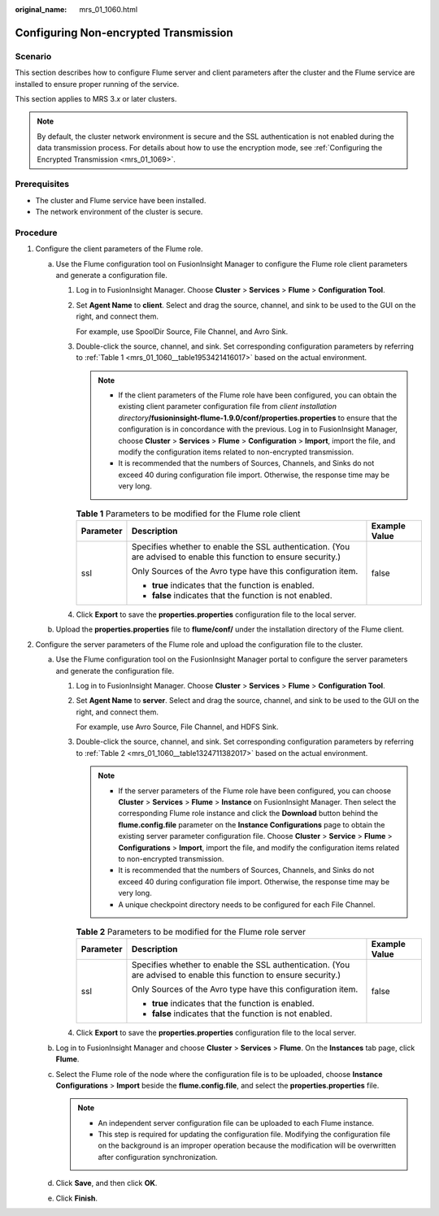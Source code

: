 :original_name: mrs_01_1060.html

.. _mrs_01_1060:

Configuring Non-encrypted Transmission
======================================

Scenario
--------

This section describes how to configure Flume server and client parameters after the cluster and the Flume service are installed to ensure proper running of the service.

This section applies to MRS 3.\ *x* or later clusters.

.. note::

   By default, the cluster network environment is secure and the SSL authentication is not enabled during the data transmission process. For details about how to use the encryption mode, see :ref:`Configuring the Encrypted Transmission <mrs_01_1069>`.

Prerequisites
-------------

-  The cluster and Flume service have been installed.
-  The network environment of the cluster is secure.

Procedure
---------

#. Configure the client parameters of the Flume role.

   a. Use the Flume configuration tool on FusionInsight Manager to configure the Flume role client parameters and generate a configuration file.

      #. Log in to FusionInsight Manager. Choose **Cluster** > **Services** > **Flume** > **Configuration Tool**.

      #. Set **Agent Name** to **client**. Select and drag the source, channel, and sink to be used to the GUI on the right, and connect them.

         For example, use SpoolDir Source, File Channel, and Avro Sink.

      #. Double-click the source, channel, and sink. Set corresponding configuration parameters by referring to :ref:`Table 1 <mrs_01_1060__table1953421416017>` based on the actual environment.

         .. note::

            -  If the client parameters of the Flume role have been configured, you can obtain the existing client parameter configuration file from *client installation directory*\ **/fusioninsight-flume-1.9.0/conf/properties.properties** to ensure that the configuration is in concordance with the previous. Log in to FusionInsight Manager, choose **Cluster** > **Services** > **Flume** > **Configuration** > **Import**, import the file, and modify the configuration items related to non-encrypted transmission.
            -  It is recommended that the numbers of Sources, Channels, and Sinks do not exceed 40 during configuration file import. Otherwise, the response time may be very long.

         .. _mrs_01_1060__table1953421416017:

         .. table:: **Table 1** Parameters to be modified for the Flume role client

            +-----------------------+-------------------------------------------------------------------------------------------------------------------+-----------------------+
            | Parameter             | Description                                                                                                       | Example Value         |
            +=======================+===================================================================================================================+=======================+
            | ssl                   | Specifies whether to enable the SSL authentication. (You are advised to enable this function to ensure security.) | false                 |
            |                       |                                                                                                                   |                       |
            |                       | Only Sources of the Avro type have this configuration item.                                                       |                       |
            |                       |                                                                                                                   |                       |
            |                       | -  **true** indicates that the function is enabled.                                                               |                       |
            |                       | -  **false** indicates that the function is not enabled.                                                          |                       |
            +-----------------------+-------------------------------------------------------------------------------------------------------------------+-----------------------+

      #. Click **Export** to save the **properties.properties** configuration file to the local server.

   b. Upload the **properties.properties** file to **flume/conf/** under the installation directory of the Flume client.

#. Configure the server parameters of the Flume role and upload the configuration file to the cluster.

   a. Use the Flume configuration tool on the FusionInsight Manager portal to configure the server parameters and generate the configuration file.

      #. Log in to FusionInsight Manager. Choose **Cluster** > **Services** > **Flume** > **Configuration Tool**.

      #. Set **Agent Name** to **server**. Select and drag the source, channel, and sink to be used to the GUI on the right, and connect them.

         For example, use Avro Source, File Channel, and HDFS Sink.

      #. Double-click the source, channel, and sink. Set corresponding configuration parameters by referring to :ref:`Table 2 <mrs_01_1060__table1324711382017>` based on the actual environment.

         .. note::

            -  If the server parameters of the Flume role have been configured, you can choose **Cluster** > **Services** > **Flume** > **Instance** on FusionInsight Manager. Then select the corresponding Flume role instance and click the **Download** button behind the **flume.config.file** parameter on the **Instance Configurations** page to obtain the existing server parameter configuration file. Choose **Cluster** > **Service** > **Flume** > **Configurations** > **Import**, import the file, and modify the configuration items related to non-encrypted transmission.
            -  It is recommended that the numbers of Sources, Channels, and Sinks do not exceed 40 during configuration file import. Otherwise, the response time may be very long.
            -  A unique checkpoint directory needs to be configured for each File Channel.

         .. _mrs_01_1060__table1324711382017:

         .. table:: **Table 2** Parameters to be modified for the Flume role server

            +-----------------------+-------------------------------------------------------------------------------------------------------------------+-----------------------+
            | Parameter             | Description                                                                                                       | Example Value         |
            +=======================+===================================================================================================================+=======================+
            | ssl                   | Specifies whether to enable the SSL authentication. (You are advised to enable this function to ensure security.) | false                 |
            |                       |                                                                                                                   |                       |
            |                       | Only Sources of the Avro type have this configuration item.                                                       |                       |
            |                       |                                                                                                                   |                       |
            |                       | -  **true** indicates that the function is enabled.                                                               |                       |
            |                       | -  **false** indicates that the function is not enabled.                                                          |                       |
            +-----------------------+-------------------------------------------------------------------------------------------------------------------+-----------------------+

      #. Click **Export** to save the **properties.properties** configuration file to the local server.

   b. Log in to FusionInsight Manager and choose **Cluster** > **Services** > **Flume**. On the **Instances** tab page, click **Flume**.
   c. Select the Flume role of the node where the configuration file is to be uploaded, choose **Instance Configurations** > **Import** beside the **flume.config.file**, and select the **properties.properties** file.

      .. note::

         -  An independent server configuration file can be uploaded to each Flume instance.
         -  This step is required for updating the configuration file. Modifying the configuration file on the background is an improper operation because the modification will be overwritten after configuration synchronization.

   d. Click **Save**, and then click **OK**.
   e. Click **Finish**.
